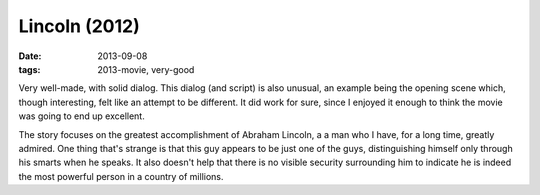 Lincoln (2012)
==============

:date: 2013-09-08
:tags: 2013-movie, very-good



Very well-made, with solid dialog. This dialog (and script) is also
unusual, an example being the opening scene which, though interesting,
felt like an attempt to be different. It did work for sure, since I
enjoyed it enough to think the movie was going to end up excellent.

The story focuses on the greatest accomplishment of Abraham Lincoln, a
a man who I have, for a long time, greatly admired. One thing that's
strange is that this guy appears to be just one of the guys,
distinguishing himself only through his smarts when he speaks. It also
doesn't help that there is no visible security surrounding him to
indicate he is indeed the most powerful person in a country of
millions.
